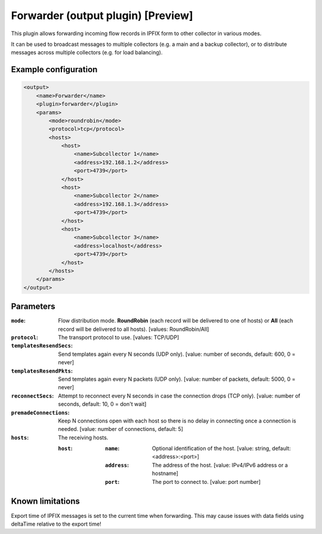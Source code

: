 Forwarder (output plugin) [Preview]
===================================

This plugin allows forwarding incoming flow records in IPFIX form to other collector in various modes.

It can be used to broadcast messages to multiple collectors (e.g. a main and a backup collector),
or to distribute messages across multiple collectors (e.g. for load balancing).

Example configuration
---------------------

.. code-block:: xml

    <output>
        <name>Forwarder</name>
        <plugin>forwarder</plugin>
        <params>
            <mode>roundrobin</mode>
            <protocol>tcp</protocol>
            <hosts>
                <host>
                    <name>Subcollector 1</name>
                    <address>192.168.1.2</address>
                    <port>4739</port>
                </host>
                <host>
                    <name>Subcollector 2</name>
                    <address>192.168.1.3</address>
                    <port>4739</port>
                </host>
                <host>
                    <name>Subcollector 3</name>
                    <address>localhost</address>
                    <port>4739</port>
                </host>
            </hosts>
        </params>
    </output>

Parameters
----------

:``mode``:
    Flow distribution mode. **RoundRobin** (each record will be delivered to one of hosts) or **All** (each record will be delivered to all hosts).
    [values: RoundRobin/All]

:``protocol``:
    The transport protocol to use.
    [values: TCP/UDP]

:``templatesResendSecs``:
    Send templates again every N seconds (UDP only).
    [value: number of seconds, default: 600, 0 = never]

:``templatesResendPkts``:
    Send templates again every N packets (UDP only).
    [value: number of packets, default: 5000, 0 = never]

:``reconnectSecs``:
    Attempt to reconnect every N seconds in case the connection drops (TCP only).
    [value: number of seconds, default: 10, 0 = don't wait]

:``premadeConnections``:
    Keep N connections open with each host so there is no delay in connecting once a connection is needed.
    [value: number of connections, default: 5]

:``hosts``:
    The receiving hosts.

    :``host``:
        :``name``:
            Optional identification of the host.
            [value: string, default: <address>:<port>]

        :``address``:
            The address of the host.
            [value: IPv4/IPv6 address or a hostname]

        :``port``:
            The port to connect to.
            [value: port number]

Known limitations
-----------------

Export time of IPFIX messages is set to the current time when forwarding. This may cause issues with data fields using deltaTime relative to the export time!


